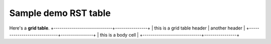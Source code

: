 ============================
Sample demo RST table
============================

Here's a **grid table**.  
+-----------------------------+----------------+
| this is a grid table header | another header |
+-----------------------------+----------------+
| this is a body cell                          |
+-----------------------------+----------------+

